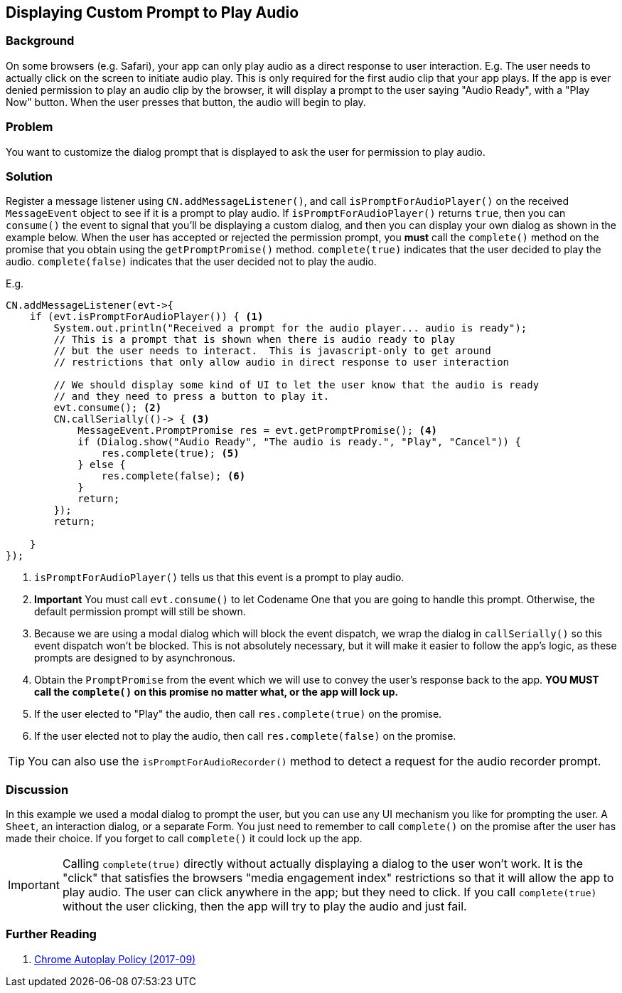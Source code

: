 == Displaying Custom Prompt to Play Audio

[discrete]
=== Background

On some browsers (e.g. Safari), your app can only play audio as a direct response to user interaction.  E.g. The user needs to actually click on the screen to initiate audio play.  This is only required for the first audio clip that your app plays. If the app is ever denied permission to play an audio clip by the browser, it will display a prompt to the user saying "Audio Ready", with a "Play Now" button.  When the user presses that button, the audio will begin to play.

[discrete]
=== Problem

You want to customize the dialog prompt that is displayed to ask the user for permission to play audio.

[discrete]
=== Solution

Register a message listener using `CN.addMessageListener()`, and call `isPromptForAudioPlayer()` on the received `MessageEvent` object to see if it is a prompt to play audio.  If `isPromptForAudioPlayer()` returns `true`, then you can `consume()` the event to signal that you'll be displaying a custom dialog, and then you can display your own dialog as shown in the example below.  When the user has accepted or rejected the permission prompt, you *must* call the `complete()` method on the promise that you obtain using the `getPromptPromise()` method.  `complete(true)` indicates that the user decided to play the audio.  `complete(false)` indicates that the user decided not to play the audio.

E.g.

[source,java]
----
CN.addMessageListener(evt->{
    if (evt.isPromptForAudioPlayer()) { <1>
        System.out.println("Received a prompt for the audio player... audio is ready");
        // This is a prompt that is shown when there is audio ready to play
        // but the user needs to interact.  This is javascript-only to get around
        // restrictions that only allow audio in direct response to user interaction
        
        // We should display some kind of UI to let the user know that the audio is ready
        // and they need to press a button to play it.
        evt.consume(); <2>
        CN.callSerially(()-> { <3>
            MessageEvent.PromptPromise res = evt.getPromptPromise(); <4>
            if (Dialog.show("Audio Ready", "The audio is ready.", "Play", "Cancel")) {
                res.complete(true); <5>
            } else {
                res.complete(false); <6>
            }
            return;
        });
        return;
        
    }
});
----
<1> `isPromptForAudioPlayer()` tells us that this event is a prompt to play audio.
<2> **Important** You must call `evt.consume()` to let Codename One that you are going to handle this prompt.  Otherwise, the default permission prompt will still be shown.
<3> Because we are using a modal dialog which will block the event dispatch, we wrap the dialog in `callSerially()` so this event dispatch won't be blocked.  This is not absolutely necessary, but it will make it easier to follow the app's logic, as these prompts are designed to by asynchronous.
<4> Obtain the `PromptPromise` from the event which we will use to convey the user's response back to the app.  *YOU MUST call the `complete()` on this promise no matter what, or the app will lock up.*
<5> If the user elected to "Play" the audio, then call `res.complete(true)` on the promise.
<6> If the user elected not to play the audio, then call `res.complete(false)` on the promise.

TIP: You can also use the `isPromptForAudioRecorder()` method to detect a request for the audio recorder prompt.

[discrete]
=== Discussion

In this example we used a modal dialog to prompt the user, but you can use any UI mechanism you like for prompting the user.  A `Sheet`, an interaction dialog, or a separate Form.  You just need to remember to call `complete()` on the promise after the user has made their choice.  If you forget to call `complete()` it could lock up the app.

IMPORTANT: Calling `complete(true)` directly without actually displaying a dialog to the user won't work.  It is the "click" that satisfies the browsers "media engagement index" restrictions so that it will allow the app to play audio.   The user can click anywhere in the app; but they need to click.  If you call `complete(true)` without the user clicking, then the app will try to play the audio and just fail.

[discrete]
=== Further Reading

. https://developers.google.com/web/updates/2017/09/autoplay-policy-changes[Chrome Autoplay Policy (2017-09)]

